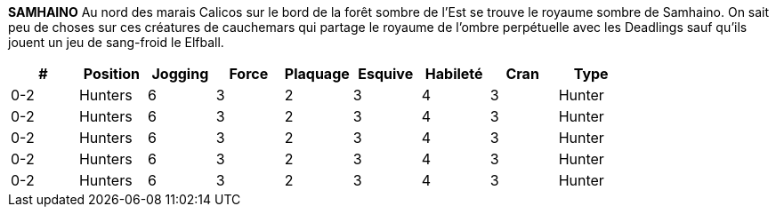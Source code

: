 *SAMHAINO*
Au nord des marais Calicos sur le bord de la forêt sombre de l'Est se trouve le royaume sombre de Samhaino. On sait peu de choses sur ces  créatures de cauchemars qui partage le royaume de l'ombre perpétuelle avec les Deadlings sauf qu'ils jouent un jeu de sang-froid le Elfball.

[options=header,frame=topbot,grid=none,cols="^.^,^.^,^.^,^.^,^.^,^.^,^.^,^.^,^.^"]
|===
|#|Position|Jogging|Force|Plaquage|Esquive|Habileté|Cran|Type
| 0-2 | Hunters | 6 | 3 | 2 | 3 | 4 | 3 | Hunter
| 0-2 | Hunters | 6 | 3 | 2 | 3 | 4 | 3 | Hunter
| 0-2 | Hunters | 6 | 3 | 2 | 3 | 4 | 3 | Hunter
| 0-2 | Hunters | 6 | 3 | 2 | 3 | 4 | 3 | Hunter
| 0-2 | Hunters | 6 | 3 | 2 | 3 | 4 | 3 | Hunter
|===
